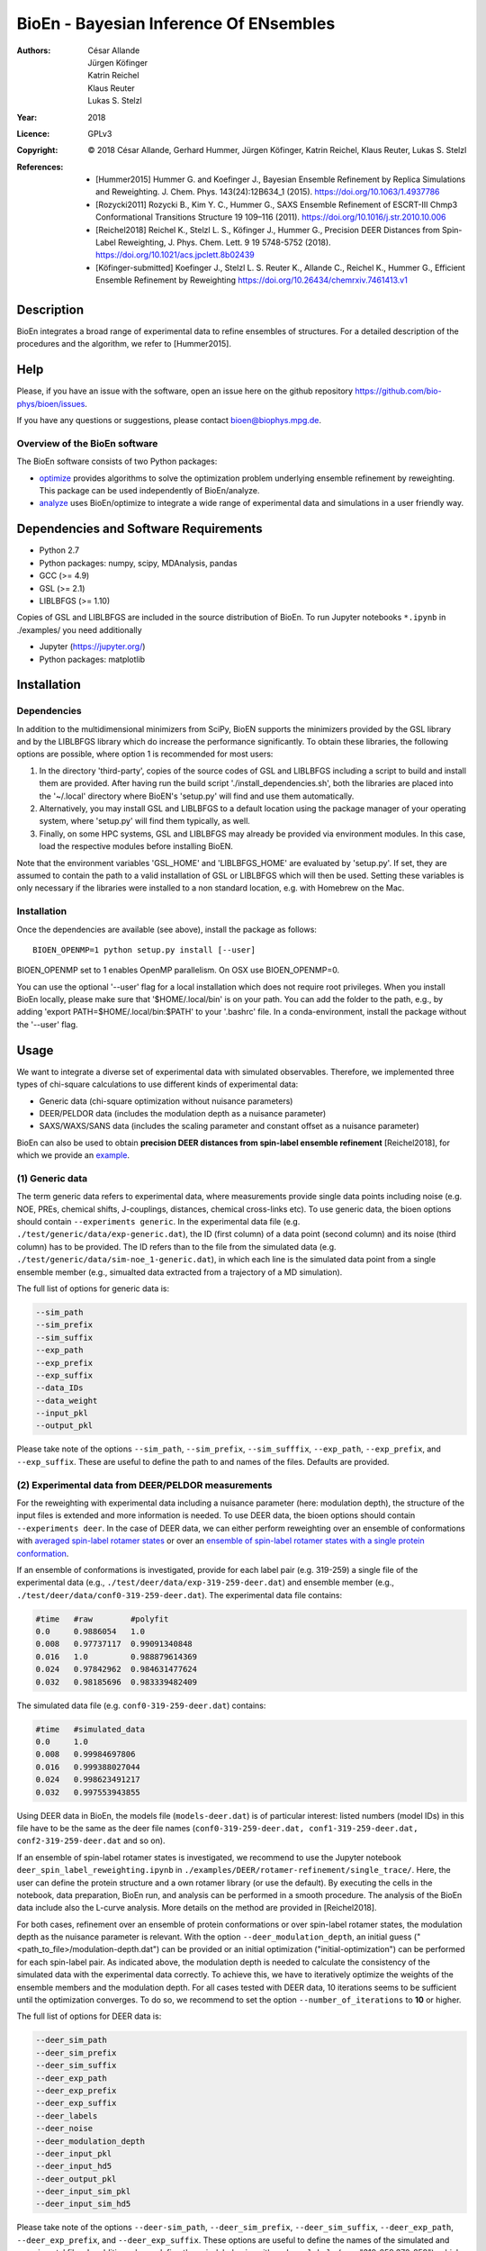 ========================================
 BioEn - Bayesian Inference Of ENsembles
========================================

:Authors:       César Allande, Jürgen Köfinger, Katrin Reichel,  Klaus Reuter,  Lukas S. Stelzl
:Year:          2018
:Licence:       GPLv3
:Copyright:     © 2018 César Allande, Gerhard Hummer, Jürgen Köfinger, Katrin Reichel, Klaus Reuter, Lukas S. Stelzl
:References:

    - [Hummer2015] Hummer G. and Koefinger J., Bayesian Ensemble Refinement by Replica Simulations and Reweighting. J. Chem. Phys. 143(24):12B634_1 (2015). https://doi.org/10.1063/1.4937786
    - [Rozycki2011] Rozycki B., Kim Y. C., Hummer G., SAXS Ensemble Refinement of ESCRT-III Chmp3 Conformational Transitions Structure  19 109–116 (2011). https://doi.org/10.1016/j.str.2010.10.006
    - [Reichel2018] Reichel K., Stelzl L. S., Köfinger J., Hummer G., Precision DEER Distances from Spin-Label Reweighting, J. Phys. Chem. Lett. 9 19 5748-5752 (2018). https://doi.org/10.1021/acs.jpclett.8b02439
    - [Köfinger-submitted] Koefinger J., Stelzl L. S. Reuter K., Allande C., Reichel K., Hummer G., Efficient Ensemble Refinement by Reweighting https://doi.org/10.26434/chemrxiv.7461413.v1

Description
===========

BioEn integrates a broad range of experimental data to refine ensembles of structures.
For a detailed description of the procedures and the algorithm, we refer to [Hummer2015].

.. image::  /img/bioen.png

Help
====

Please, if you have an issue with the software, open an issue here on the github repository https://github.com/bio-phys/bioen/issues.

If you have any questions or suggestions, please contact bioen@biophys.mpg.de.

Overview of the BioEn software
------------------------------

The BioEn software consists of two Python packages:

* `optimize <https://github.com/bio-phys/BioEn/tree/master/bioen/optimize>`_ provides algorithms to solve the optimization problem underlying ensemble refinement by reweighting. This package can be used independently of BioEn/analyze.
* `analyze <https://github.com/bio-phys/BioEn/tree/master/bioen/analyze>`_ uses BioEn/optimize to integrate a wide range of experimental data and simulations in a user friendly way.

Dependencies and Software Requirements
======================================

* Python 2.7
* Python packages: numpy, scipy, MDAnalysis, pandas
* GCC (>= 4.9)
* GSL (>= 2.1)
* LIBLBFGS (>= 1.10)

Copies of GSL and LIBLBFGS are included in the source distribution of BioEn.
To run Jupyter notebooks ``*.ipynb`` in ./examples/ you need additionally

* Jupyter (https://jupyter.org/)
* Python packages: matplotlib


Installation
============

Dependencies
---------------------

In addition to the multidimensional minimizers from SciPy, BioEN supports the
minimizers provided by the GSL library and by the LIBLBFGS library which do
increase the performance significantly. To obtain these libraries, the
following options are possible, where option 1 is recommended for most users:

1. In the directory 'third-party',
   copies of the source codes of GSL and LIBLBFGS including a script to build
   and install them are provided. After having
   run the build script './install_dependencies.sh', both the libraries are
   placed into the '~/.local' directory where BioEN's 'setup.py' will find and
   use them automatically.

2. Alternatively, you may install GSL and LIBLBFGS to a default location using
   the package manager of your operating system, where 'setup.py' will find them
   typically, as well.

3. Finally, on some HPC systems, GSL and LIBLBFGS may already be provided via
   environment modules. In this case, load the respective modules before
   installing BioEN.

Note that the environment variables 'GSL_HOME' and 'LIBLBFGS_HOME' are
evaluated by 'setup.py'. If set, they are assumed to contain the path to a
valid installation of GSL or LIBLBFGS which will then be used. Setting these
variables is only necessary if the libraries were installed to a non standard
location, e.g. with Homebrew on the Mac.


Installation
---------------------

Once the dependencies are available (see above), install the package as follows::

	BIOEN_OPENMP=1 python setup.py install [--user]

BIOEN_OPENMP set to 1 enables OpenMP parallelism. On OSX use BIOEN_OPENMP=0.

You can use the optional '--user' flag for a local installation which does
not require root privileges. When you install BioEn locally, please make sure
that '$HOME/.local/bin' is on your path. You can add the folder to the path,
e.g., by adding 'export PATH=$HOME/.local/bin:$PATH' to your '.bashrc' file.
In a conda-environment, install the package without the '--user' flag.


Usage
=====

We want to integrate a diverse set of experimental data with simulated observables. Therefore, we implemented three types of chi-square calculations to use different kinds of experimental data:

* Generic data (chi-square optimization without nuisance parameters)
* DEER/PELDOR data (includes the modulation depth as a nuisance parameter)
* SAXS/WAXS/SANS data (includes the scaling parameter and constant offset as a nuisance parameter)


BioEn can also be used to obtain **precision DEER distances from spin-label ensemble refinement** [Reichel2018], for which we provide an `example
<https://github.com/bio-phys/BioEn/tree/master/examples/DEER/rotamer-refinement/POTRA>`_.

.. .. image:: ./img/spin-label_rotamer_refinment_POTRA.jpg :width: 100px


(1) Generic data
----------------
The term generic data refers to experimental data, where measurements provide single data points including noise (e.g. NOE, PREs, chemical shifts, J-couplings, distances, chemical cross-links etc). To use generic data, the bioen options should contain ``--experiments generic``. In the experimental data file (e.g. ``./test/generic/data/exp-generic.dat``), the ID (first column) of a data point (second column) and its noise (third column) has to be provided. The ID refers than to the file from the simulated data (e.g. ``./test/generic/data/sim-noe_1-generic.dat``), in which each line is the simulated data point from a single ensemble member (e.g., simualted data extracted from a trajectory of a MD simulation).

The full list of options for generic data is:

.. code-block:: bash

	--sim_path
	--sim_prefix
	--sim_suffix
	--exp_path
	--exp_prefix
	--exp_suffix
	--data_IDs
	--data_weight
	--input_pkl
	--output_pkl

Please take note of the options ``--sim_path``, ``--sim_prefix``, ``--sim_sufffix``, ``--exp_path``, ``--exp_prefix``, and ``--exp_suffix``. These are useful to define the path to and names of the files. Defaults are provided.


(2) Experimental data from DEER/PELDOR measurements
---------------------------------------------------
For the reweighting with experimental data including a nuisance parameter (here: modulation depth), the structure of the input files is extended and more information is needed. To use DEER data, the bioen options should contain ``--experiments deer``. In the case of DEER data, we can either perform reweighting over an ensemble of conformations with  `averaged spin-label rotamer states <https://github.com/bio-phys/BioEn/blob/master/examples/DEER/conformation-refinement/conformer_refinement.ipynb>`_  or   over an  `ensemble of spin-label rotamer states with a single protein conformation  <https://github.com/bio-phys/BioEn/blob/master/examples/DEER/rotamer-refinement/POTRA/rotamer_refinement_potra.ipynb>`_.

If an ensemble of conformations is investigated, provide for each label pair (e.g. 319-259) a single file of the experimental data (e.g., ``./test/deer/data/exp-319-259-deer.dat``) and ensemble member (e.g., ``./test/deer/data/conf0-319-259-deer.dat``). The experimental data file contains:

.. code-block:: bash

	#time   #raw        #polyfit
	0.0     0.9886054   1.0
	0.008   0.97737117  0.99091340848
	0.016   1.0         0.988879614369
	0.024   0.97842962  0.984631477624
	0.032   0.98185696  0.983339482409

The simulated data file (e.g. ``conf0-319-259-deer.dat``) contains:

.. code-block:: bash

	#time   #simulated_data
	0.0     1.0
	0.008   0.99984697806
	0.016   0.999388027044
	0.024   0.998623491217
	0.032   0.997553943855

Using DEER data in BioEn, the models file (``models-deer.dat``) is of particular interest: listed numbers (model IDs) in this file have to be the same as the deer file names (``conf0-319-259-deer.dat, conf1-319-259-deer.dat, conf2-319-259-deer.dat`` and so on).

If an ensemble of spin-label rotamer states is investigated, we recommend to use the Jupyter notebook ``deer_spin_label_reweighting.ipynb`` in ``./examples/DEER/rotamer-refinement/single_trace/``. Here, the user can define the protein structure and a own rotamer library (or use the default). By executing the cells in the notebook, data preparation, BioEn run, and analysis can be performed in a smooth procedure. The analysis of the BioEn data include also the L-curve analysis. More details on the method are provided in \[Reichel2018].

For both cases, refinement over an ensemble of protein conformations or over spin-label rotamer states, the modulation depth as the nuisance parameter is relevant. With the option ``--deer_modulation_depth``, an initial guess ("<path_to_file>/modulation-depth.dat") can be provided or an initial optimization ("initial-optimization") can be performed for each spin-label pair. As indicated above, the modulation depth is needed to calculate the consistency of the simulated data with the experimental data correctly. To achieve this, we have to iteratively optimize the weights of the ensemble members and the modulation depth. For all cases tested with DEER data, 10 iterations seems to be sufficient until the optimization converges. To do so, we recommend to set the option ``--number_of_iterations`` to **10** or higher.

The full list of options for DEER data is:

.. code-block:: bash

	--deer_sim_path
	--deer_sim_prefix
	--deer_sim_suffix
	--deer_exp_path
	--deer_exp_prefix
	--deer_exp_suffix
	--deer_labels
	--deer_noise
	--deer_modulation_depth
	--deer_input_pkl
	--deer_input_hd5
	--deer_output_pkl
	--deer_input_sim_pkl
	--deer_input_sim_hd5

Please take note of the options ``--deer-sim_path``, ``--deer_sim_prefix``, ``--deer_sim_suffix``, ``--deer_exp_path``, ``--deer_exp_prefix``, and ``--deer_exp_suffix``. These options are useful to define the names of the simulated and experimental files. In addition, please define the spin-label pairs with ``--deer_labels`` (e.g.; "319-259,370-259"), which is also part of the experimental and simulated data file names (see above).


(3) Experimental data from SAXS/WAXS measurements
-------------------------------------------------
BioEn can be used with  `scattering data <https://github.com/bio-phys/BioEn/blob/master/examples/scattering/scattering_reweighting.ipynb>`_ like SAXS or WAXS, for which we provide also the optimization of the nuisance parameter (here: coefficient). To use scattering data, the bioen options should contain ``--experiments scattering``. The input data is handled in a similar way as the DEER data, but just for a single scattering curve and not different label-pairs. The standard file format for experimental data (e.g. ``lyz-exp.dat``) is:

.. code-block:: bash

    #   q                 I(q)      error/noise
    4.138455E-02        5.904029    1.555333E-01
    4.371607E-02        5.652469    1.527037E-01
    4.604759E-02        5.533381    1.521723E-01
    4.837912E-02        5.547052    1.474577E-01
    5.071064E-02        5.296281    1.436712E-01


The simulated data file (e.g. ``lyz0-sim-saxs.dat``) contains:

.. code-block:: bash

	#   q               I(q)
	4.138454e-02 	2.906550e+06
	4.371607e-02 	2.865970e+06
	4.604758e-02 	2.823741e+06
	4.837911e-02 	2.779957e+06
	5.071064e-02 	2.734716e+06

To handle different data input, we recommend to use the ipython notebook ``./examples/scattering/scattering_reweighting.ipynb``.

The full list of options for scattering data is:

.. code-block:: bash

 	--scattering_sim_path
	--scattering_sim_prefix.
	--scattering_sim_suffix
	--scattering_exp_pPath
	--scattering_exp_prefix
	--scattering_exp_suffix
	--scattering_noise
	--scattering_coefficient
	--scattering_data_weight
	--scattering_input_pkl
	--scattering_input_hd5
	--scattering_input_sim_pkl
	--scattering_input_sim_hd5
	--scattering_output_pkl


Please take note of the options ``--scattering_sim_prefix``, ``--scattering_sim_sufffix``, ``--scattering_exp_prefix``, and ``--scattering_exp_suffix``. These options are useful to define the names of the files of experimental and simulated.

As indicated above, a nuisance parameter (here: coefficient) is needed to calculate the consistency of the simulated data with the experimental data correctly. To achieve this, we have to iteratively optimize the weights of the ensemble members and the coefficient. For all cases tested with scattering data, 10 iterations seems to be sufficient until the optimization converges. To do so, we recommend to set the option ``--number_of_iterations`` to **10** or higher.


Other options and settings
--------------------------
The initial and reference weights can be set with ``--reference_weights`` and ``--initial_weights``. For both options, one can either choose **uniform** (uniformly distributed weights; default), **random** (randomly distributed weights), or provide a file as input.

As described in [Hummer2015], we have to balance the consistency with the experimental data (chi-square) with the changes in the weights (relative entropy) by the **confidence parameter theta**. We can achieve this aim by the maximum-entropy principle and as such avoid over-fitting. To decide for the correct confidence parameter theta for a specific set of data, usually a theta-series is applied. This means, that for each theta an independent ensemble refinement run is performed. Subsequent L-curve analysis (relative entropy vs. chi-square) leads us to the optimal weight distribution. Please note, that the choice of the confidence parameter depends on the system and data. In the BioEn software package, one can choose ``--theta`` by defining a single value (e.g., 10.0) or a theta-series, which can be provided as a list (e.g., 100.0,10.0,1.0) or a list in a file (e.g., <path_to_file>/thetas.dat).

To check the BioEn results quickly, a simple plot can be generated, that compares experimental data and ensemble averaged simulated data for the used confidence values. Therefore, the following three options have to be set: ``--simple_plot``, ``--simple_plot_input`` and ``--simple_plot_output``. The file name of the output pkl file has to be provided for ``--simple_plot_input``. The data in this pkl file is visualized and saved in a pdf file, which can be specified with ``--simple_plot_output``.


Misc options
------------
The option ``--output_pkl_input_data`` can be used to generate a pkl file of all settings, parameters and weights from the previous BioEn run. This file can then be used afterwards with ``--input_pkl`` to restart the BioEn calculation.


Minimal example
---------------
The minimal amount of input parameters are:

* number of ensemble members (``--number_of_models``)
* list of models (``--models_list``)
* type of experiments (``--experiments``)
* input experimental and simulated data

In case you have data from NMR measurements (e.g. NOEs), a typical invocation would look like this:

.. code-block:: bash

    bioen \
        --number_of_models 10 \
        --models_list <path-to-data>/models-generic.dat \
        --experiments generic \
        --theta 0.01 \
        --sim_path <path-to-data> \
        --exp_path <path-to-data> \
        --data_ids all

We provide example test scripts ``run_bioen*.sh`` in ``./test/generic/``, ``./test/deer/``, and ``./test/scattering/`` to run BioEn with the three mentioned types of data.


Default settings
----------------
The default setting for reweighting is log-weights for the procedure and bfgs2 for the optimization algorithm.


Output
------
Three BioEn output files are generated by default, for which you can choose the file names or leave it with the default naming.

(1) The most useful BioEn output file is in pickle (pkl) format. Choose the name of this file with the option ``--output_pkl``. The default file name is **bioen_result.pkl**. This pkl file contains all relevant information from the weight optimization including experimental data, ensemble averaged data, (reference, initial, and optimized) weights, consistency of experimental data with experimental data (chi-squared), relative entropy, etc. For a complete analysis of your BioEn calculations, this file is essential.

(2) The second file contains a list of weights in text file format. The name can be choosen with ``--output_weights``. The default name is **bioen_result_weights.dat**. But careful, it generates this file only for the smallest confidence value theta.

(3) The third files contains for each ensemble member the corresponding weight. This file is similar to the second file, however, it includes also the IDs of each ensemble member and is as such in a tabular form. The name of the file can be chosen by ``--output_models_weights`` with the default file name **bioen_result_models_weights.dat**. Also here, this file is generated from the smallest confidence value theta.


Misc information
----------------
We recommend to have a close look at the files in the folders ``./test/generic/``, ``./test/deer/``, and ``./test/scatter/``. These files can be used to understand and transfer the own scientific questions to BioEn. Lines including ``#`` are in general ignored.

For further options and more information, type::

	bioen --help
FAQs
====

Q: All my optimization yield "fmin_final    =  0.0". What is going on?

A: This could indicate that the path to fast libraries was not properly set before installing the package. 



